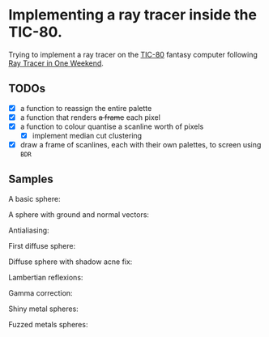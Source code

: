 * Implementing a ray tracer inside the TIC-80.

Trying to implement a ray tracer on the [[https://tic80.com/][TIC-80]] fantasy computer following [[https://raytracing.github.io/books/RayTracingInOneWeekend.html][Ray
Tracer in One Weekend]].

** TODOs
- [X] a function to reassign the entire palette
- [X] a function that renders +a frame+ each pixel
- [X] a function to colour quantise a scanline worth of pixels
  - [X] implement median cut clustering
- [X] draw a frame of scanlines, each with their own palettes, to screen using ~BDR~

** Samples


A basic sphere:

[[./images/it works!.png]]

A sphere with ground and normal vectors:

[[./images/sphere with ground.png]]

Antialiasing:

[[./images/antialiasing.png]]

First diffuse sphere:

[[./images/first diffuse sphere.png]]

Diffuse sphere with shadow acne fix:

[[./images/shadow acne fix.png]]

Lambertian reflexions:

[[./images/lambertian reflexion.png]]

Gamma correction:

[[./images/gamma correction.png]]

Shiny metal spheres:

[[./images/shiny metals.png]]

Fuzzed metals spheres:

[[./images/fuzzed metal.png]]
